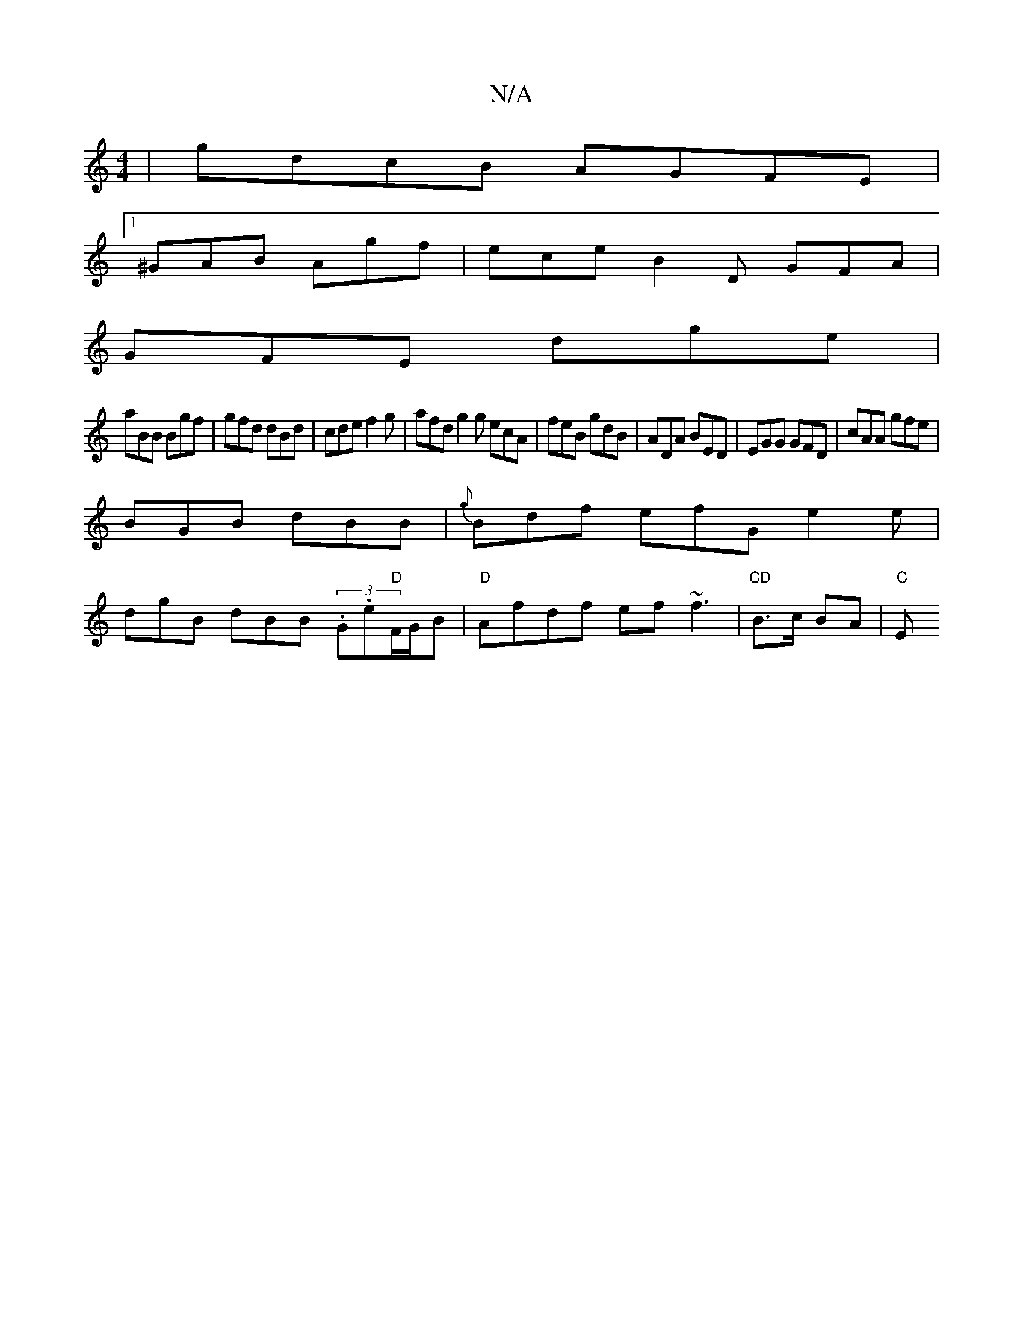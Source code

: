 X:1
T:N/A
M:4/4
R:N/A
K:Cmajor
 | gdcB AGFE |
[1 ^GAB Agf |  ece B2 D GFA|
GFE dge|
aBB Bgf|gfd dBd|cde f2g|afd g2g ecA|feB gdB|ADA BED|EGG GFD|cAA gfe|
BGB dBB|{g}Bdf efG e2e|
dgB dBB (3.G.e"D"F/G/B | "D"Afdf ef~f3|"CD"B>c BA|"C"E